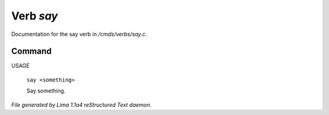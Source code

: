 Verb *say*
***********

Documentation for the say verb in */cmds/verbs/say.c*.

Command
=======

USAGE

 |  ``say <something>``

 Say something.

.. TAGS: RST



*File generated by Lima 1.1a4 reStructured Text daemon.*
